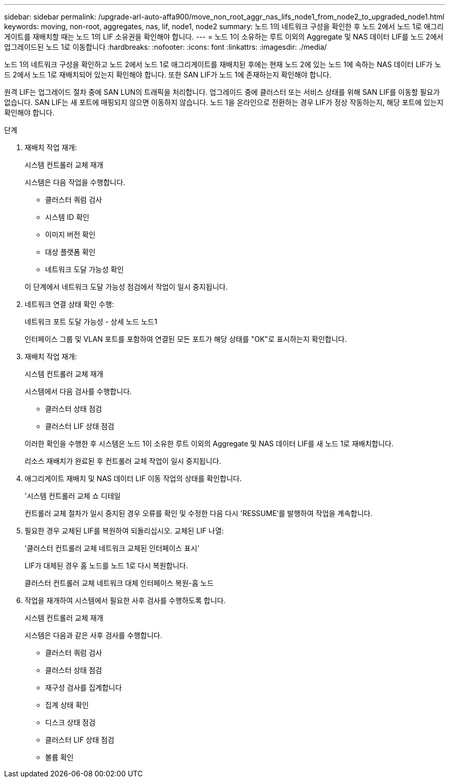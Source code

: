 ---
sidebar: sidebar 
permalink: /upgrade-arl-auto-affa900/move_non_root_aggr_nas_lifs_node1_from_node2_to_upgraded_node1.html 
keywords: moving, non-root, aggregates, nas, lif, node1, node2 
summary: 노드 1의 네트워크 구성을 확인한 후 노드 2에서 노드 1로 애그리게이트를 재배치할 때는 노드 1의 LIF 소유권을 확인해야 합니다. 
---
= 노드 1이 소유하는 루트 이외의 Aggregate 및 NAS 데이터 LIF를 노드 2에서 업그레이드된 노드 1로 이동합니다
:hardbreaks:
:nofooter: 
:icons: font
:linkattrs: 
:imagesdir: ./media/


[role="lead"]
노드 1의 네트워크 구성을 확인하고 노드 2에서 노드 1로 애그리게이트를 재배치된 후에는 현재 노드 2에 있는 노드 1에 속하는 NAS 데이터 LIF가 노드 2에서 노드 1로 재배치되어 있는지 확인해야 합니다. 또한 SAN LIF가 노드 1에 존재하는지 확인해야 합니다.

원격 LIF는 업그레이드 절차 중에 SAN LUN의 트래픽을 처리합니다. 업그레이드 중에 클러스터 또는 서비스 상태를 위해 SAN LIF를 이동할 필요가 없습니다. SAN LIF는 새 포트에 매핑되지 않으면 이동하지 않습니다. 노드 1을 온라인으로 전환하는 경우 LIF가 정상 작동하는지, 해당 포트에 있는지 확인해야 합니다.

.단계
. 재배치 작업 재개:
+
시스템 컨트롤러 교체 재개

+
시스템은 다음 작업을 수행합니다.

+
--
** 클러스터 쿼럼 검사
** 시스템 ID 확인
** 이미지 버전 확인
** 대상 플랫폼 확인
** 네트워크 도달 가능성 확인


--
+
이 단계에서 네트워크 도달 가능성 점검에서 작업이 일시 중지됩니다.

. 네트워크 연결 상태 확인 수행:
+
네트워크 포트 도달 가능성 - 상세 노드 노드1

+
인터페이스 그룹 및 VLAN 포트를 포함하여 연결된 모든 포트가 해당 상태를 "OK"로 표시하는지 확인합니다.

. 재배치 작업 재개:
+
시스템 컨트롤러 교체 재개

+
시스템에서 다음 검사를 수행합니다.

+
--
** 클러스터 상태 점검
** 클러스터 LIF 상태 점검


--
+
이러한 확인을 수행한 후 시스템은 노드 1이 소유한 루트 이외의 Aggregate 및 NAS 데이터 LIF를 새 노드 1로 재배치합니다.

+
리소스 재배치가 완료된 후 컨트롤러 교체 작업이 일시 중지됩니다.

. 애그리게이트 재배치 및 NAS 데이터 LIF 이동 작업의 상태를 확인합니다.
+
'시스템 컨트롤러 교체 쇼 디테일

+
컨트롤러 교체 절차가 일시 중지된 경우 오류를 확인 및 수정한 다음 다시 'RESSUME'를 발행하여 작업을 계속합니다.

. 필요한 경우 교체된 LIF를 복원하여 되돌리십시오. 교체된 LIF 나열:
+
'클러스터 컨트롤러 교체 네트워크 교체된 인터페이스 표시'

+
LIF가 대체된 경우 홈 노드를 노드 1로 다시 복원합니다.

+
클러스터 컨트롤러 교체 네트워크 대체 인터페이스 복원-홈 노드

. 작업을 재개하여 시스템에서 필요한 사후 검사를 수행하도록 합니다.
+
시스템 컨트롤러 교체 재개

+
시스템은 다음과 같은 사후 검사를 수행합니다.

+
** 클러스터 쿼럼 검사
** 클러스터 상태 점검
** 재구성 검사를 집계합니다
** 집계 상태 확인
** 디스크 상태 점검
** 클러스터 LIF 상태 점검
** 볼륨 확인



